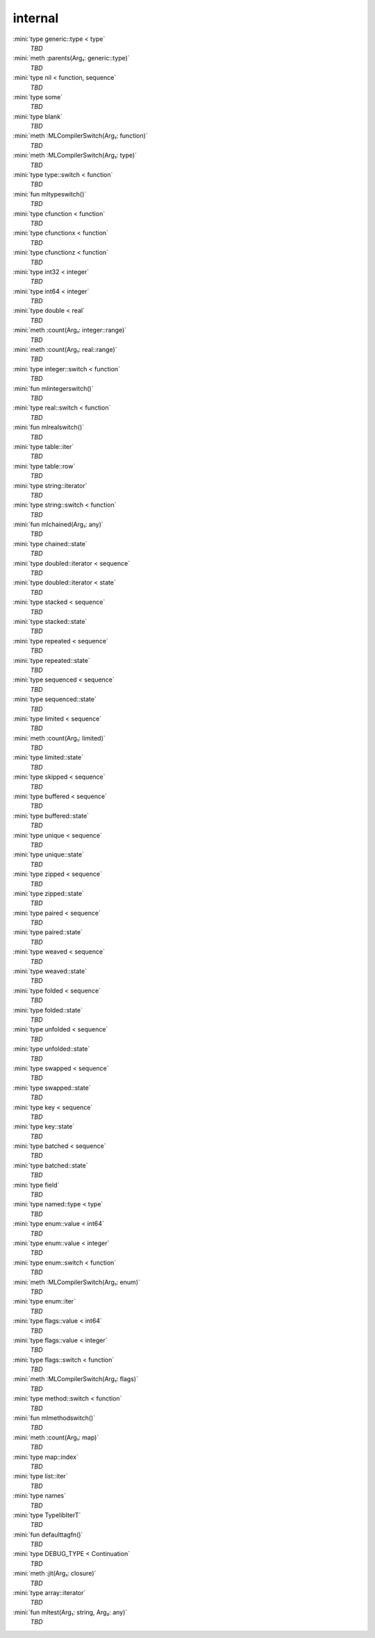 internal
========

:mini:`type generic::type < type`
   *TBD*

:mini:`meth :parents(Arg₁: generic::type)`
   *TBD*

:mini:`type nil < function, sequence`
   *TBD*

:mini:`type some`
   *TBD*

:mini:`type blank`
   *TBD*

:mini:`meth :MLCompilerSwitch(Arg₁: function)`
   *TBD*

:mini:`meth :MLCompilerSwitch(Arg₁: type)`
   *TBD*

:mini:`type type::switch < function`
   *TBD*

:mini:`fun mltypeswitch()`
   *TBD*

:mini:`type cfunction < function`
   *TBD*

:mini:`type cfunctionx < function`
   *TBD*

:mini:`type cfunctionz < function`
   *TBD*

:mini:`type int32 < integer`
   *TBD*

:mini:`type int64 < integer`
   *TBD*

:mini:`type double < real`
   *TBD*

:mini:`meth :count(Arg₁: integer::range)`
   *TBD*

:mini:`meth :count(Arg₁: real::range)`
   *TBD*

:mini:`type integer::switch < function`
   *TBD*

:mini:`fun mlintegerswitch()`
   *TBD*

:mini:`type real::switch < function`
   *TBD*

:mini:`fun mlrealswitch()`
   *TBD*

:mini:`type table::iter`
   *TBD*

:mini:`type table::row`
   *TBD*

:mini:`type string::iterator`
   *TBD*

:mini:`type string::switch < function`
   *TBD*

:mini:`fun mlchained(Arg₁: any)`
   *TBD*

:mini:`type chained::state`
   *TBD*

:mini:`type doubled::iterator < sequence`
   *TBD*

:mini:`type doubled::iterator < state`
   *TBD*

:mini:`type stacked < sequence`
   *TBD*

:mini:`type stacked::state`
   *TBD*

:mini:`type repeated < sequence`
   *TBD*

:mini:`type repeated::state`
   *TBD*

:mini:`type sequenced < sequence`
   *TBD*

:mini:`type sequenced::state`
   *TBD*

:mini:`type limited < sequence`
   *TBD*

:mini:`meth :count(Arg₁: limited)`
   *TBD*

:mini:`type limited::state`
   *TBD*

:mini:`type skipped < sequence`
   *TBD*

:mini:`type buffered < sequence`
   *TBD*

:mini:`type buffered::state`
   *TBD*

:mini:`type unique < sequence`
   *TBD*

:mini:`type unique::state`
   *TBD*

:mini:`type zipped < sequence`
   *TBD*

:mini:`type zipped::state`
   *TBD*

:mini:`type paired < sequence`
   *TBD*

:mini:`type paired::state`
   *TBD*

:mini:`type weaved < sequence`
   *TBD*

:mini:`type weaved::state`
   *TBD*

:mini:`type folded < sequence`
   *TBD*

:mini:`type folded::state`
   *TBD*

:mini:`type unfolded < sequence`
   *TBD*

:mini:`type unfolded::state`
   *TBD*

:mini:`type swapped < sequence`
   *TBD*

:mini:`type swapped::state`
   *TBD*

:mini:`type key < sequence`
   *TBD*

:mini:`type key::state`
   *TBD*

:mini:`type batched < sequence`
   *TBD*

:mini:`type batched::state`
   *TBD*

:mini:`type field`
   *TBD*

:mini:`type named::type < type`
   *TBD*

:mini:`type enum::value < int64`
   *TBD*

:mini:`type enum::value < integer`
   *TBD*

:mini:`type enum::switch < function`
   *TBD*

:mini:`meth :MLCompilerSwitch(Arg₁: enum)`
   *TBD*

:mini:`type enum::iter`
   *TBD*

:mini:`type flags::value < int64`
   *TBD*

:mini:`type flags::value < integer`
   *TBD*

:mini:`type flags::switch < function`
   *TBD*

:mini:`meth :MLCompilerSwitch(Arg₁: flags)`
   *TBD*

:mini:`type method::switch < function`
   *TBD*

:mini:`fun mlmethodswitch()`
   *TBD*

:mini:`meth :count(Arg₁: map)`
   *TBD*

:mini:`type map::index`
   *TBD*

:mini:`type list::iter`
   *TBD*

:mini:`type names`
   *TBD*

:mini:`type TypelibIterT`
   *TBD*

:mini:`fun defaulttagfn()`
   *TBD*

:mini:`type DEBUG_TYPE < Continuation`
   *TBD*

:mini:`meth :jit(Arg₁: closure)`
   *TBD*

:mini:`type array::iterator`
   *TBD*

:mini:`fun mltest(Arg₁: string, Arg₂: any)`
   *TBD*

